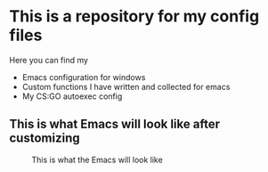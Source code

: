 * This is a repository for my config files
 Here you can find my
- Emacs configuration for windows
- Custom functions I have written and collected for emacs
- My CS:GO autoexec config

** This is what Emacs will look like after customizing
#+CAPTION: This is what the Emacs will look like
#+NAME: Emacs
     [[./img/emacs.png]]
